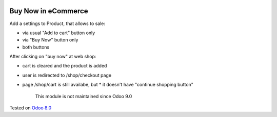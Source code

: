.. image:: https://itpp.dev/images/infinity-readme.png
   :alt: Tested and maintained by IT Projects Labs
   :target: https://itpp.dev

======================
 Buy Now in eCommerce
======================

Add a settings to Product, that allows to sale:

* via usual "Add to cart" button only
* via "Buy Now" button only
* both buttons

After clicking on "buy now" at web shop:

* cart is cleared and the product is added
* user is redirected to /shop/checkout page
* page /shop/cart is still availabe, but
  * it doesn't have "continue shopping button"

	  This module is not maintained since Odoo 9.0
   
Tested on `Odoo 8.0 <https://github.com/odoo/odoo/commit/f89220a51313e1bf46ec82175f2449c2e1a0455c>`_
